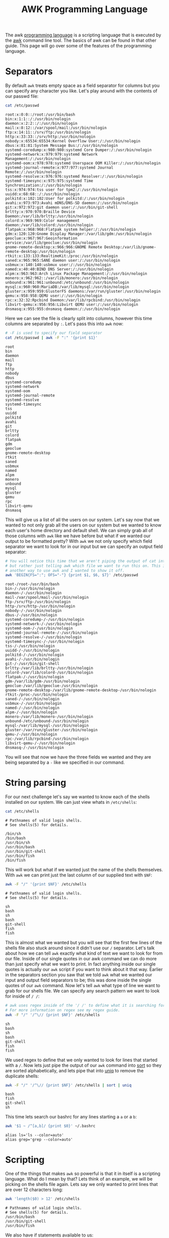:PROPERTIES:
:ID:       b425ccb1-19d1-4a83-816c-09bf5f4bdf07
:END:
#+title: AWK Programming Language
#+created: [2022-10-15 Sat 10:44]
#+last_modified: [2025-02-20 Thu 02:33]
#+filetags: ProgrammingLanguage Linux Tool AWK

The awk [[id:94903e09-f03d-4b20-b2eb-1da7618282ee][programming language]] is a scripting language that is executed by the [[id:4baa1bc5-814d-4dae-9272-11f19b3ffbff][awk]]
command line tool. The basics of awk can be found in that other guide. This page
will go over some of the features of the programming language.


* Separators
  By default ~awk~ treats empty space as a field separator for columns but you
  can specify any character you like. Let's play around with the contents of our
  passwd file:
  #+NAME: passwd
  #+begin_src sh :results output
    cat /etc/passwd
  #+end_src

  #+RESULTS: passwd
  #+begin_example
  root:x:0:0::/root:/usr/bin/bash
  bin:x:1:1::/:/usr/bin/nologin
  daemon:x:2:2::/:/usr/bin/nologin
  mail:x:8:12::/var/spool/mail:/usr/bin/nologin
  ftp:x:14:11::/srv/ftp:/usr/bin/nologin
  http:x:33:33::/srv/http:/usr/bin/nologin
  nobody:x:65534:65534:Kernel Overflow User:/:/usr/bin/nologin
  dbus:x:81:81:System Message Bus:/:/usr/bin/nologin
  systemd-coredump:x:980:980:systemd Core Dumper:/:/usr/bin/nologin
  systemd-network:x:979:979:systemd Network Management:/:/usr/bin/nologin
  systemd-oom:x:978:978:systemd Userspace OOM Killer:/:/usr/bin/nologin
  systemd-journal-remote:x:977:977:systemd Journal Remote:/:/usr/bin/nologin
  systemd-resolve:x:976:976:systemd Resolver:/:/usr/bin/nologin
  systemd-timesync:x:975:975:systemd Time Synchronization:/:/usr/bin/nologin
  tss:x:974:974:tss user for tpm2:/:/usr/bin/nologin
  uuidd:x:68:68::/:/usr/bin/nologin
  polkitd:x:102:102:User for polkitd:/:/usr/bin/nologin
  avahi:x:973:973:Avahi mDNS/DNS-SD daemon:/:/usr/bin/nologin
  git:x:972:972:git daemon user:/:/usr/bin/git-shell
  brltty:x:970:970:Braille Device Daemon:/var/lib/brltty:/usr/bin/nologin
  colord:x:969:969:Color management daemon:/var/lib/colord:/usr/bin/nologin
  flatpak:x:968:968:Flatpak system helper:/:/usr/bin/nologin
  gdm:x:120:120:Gnome Display Manager:/var/lib/gdm:/usr/bin/nologin
  geoclue:x:967:967:Geoinformation service:/var/lib/geoclue:/usr/bin/nologin
  gnome-remote-desktop:x:966:966:GNOME Remote Desktop:/var/lib/gnome-remote-desktop:/usr/bin/nologin
  rtkit:x:133:133:RealtimeKit:/proc:/usr/bin/nologin
  saned:x:965:965:SANE daemon user:/:/usr/bin/nologin
  usbmux:x:140:140:usbmux user:/:/usr/bin/nologin
  named:x:40:40:BIND DNS Server:/:/usr/bin/nologin
  alpm:x:963:963:Arch Linux Package Management:/:/usr/bin/nologin
  monero:x:962:962::/var/lib/monero:/usr/bin/nologin
  unbound:x:961:961:unbound:/etc/unbound:/usr/bin/nologin
  mysql:x:960:960:MariaDB:/var/lib/mysql:/usr/bin/nologin
  gluster:x:959:959:GlusterFS daemons:/var/run/gluster:/usr/bin/nologin
  qemu:x:958:958:QEMU user:/:/usr/bin/nologin
  rpc:x:32:32:Rpcbind Daemon:/var/lib/rpcbind:/usr/bin/nologin
  libvirt-qemu:x:956:956:Libvirt QEMU user:/:/usr/bin/nologin
  dnsmasq:x:955:955:dnsmasq daemon:/:/usr/bin/nologin
  #+end_example

  Here we can see the file is clearly split into columns, however this time
  columns are separated by =:=. Let's pass this into ~awk~ now:
  #+NAME: passwd2
  #+begin_src sh :results output
    # -F is used to specify our field separator
    cat /etc/passwd | awk -F ":" '{print $1}'
  #+end_src

  #+RESULTS: passwd2
  #+begin_example
  root
  bin
  daemon
  mail
  ftp
  http
  nobody
  dbus
  systemd-coredump
  systemd-network
  systemd-oom
  systemd-journal-remote
  systemd-resolve
  systemd-timesync
  tss
  uuidd
  polkitd
  avahi
  git
  brltty
  colord
  flatpak
  gdm
  geoclue
  gnome-remote-desktop
  rtkit
  saned
  usbmux
  named
  alpm
  monero
  unbound
  mysql
  gluster
  qemu
  rpc
  libvirt-qemu
  dnsmasq
  #+end_example

  This will give us a list of all the users on our system. Let's say now that we
  wanted to not only grab all the users on our system but we wanted to know each
  user's home directory and default shell. We can simply grab all of those
  columns with ~awk~ like we have before but what if we wanted our output to be
  formatted pretty? With ~awk~ we not only specify which field separator we want
  to look for in our input but we can specify an output field separator:
  #+NAME: passwd3
  #+begin_src sh :results output
    # You will notice this time that we aren't piping the output of cat into awk
    # but rather just telling awk which file we want to run this on. This is just
    # another way to use awk and I wanted to show it off.
    awk 'BEGIN{FS=":"; OFS="-"} {print $1, $6, $7}' /etc/passwd
  #+end_src

  #+RESULTS: passwd3
  #+begin_example
  root-/root-/usr/bin/bash
  bin-/-/usr/bin/nologin
  daemon-/-/usr/bin/nologin
  mail-/var/spool/mail-/usr/bin/nologin
  ftp-/srv/ftp-/usr/bin/nologin
  http-/srv/http-/usr/bin/nologin
  nobody-/-/usr/bin/nologin
  dbus-/-/usr/bin/nologin
  systemd-coredump-/-/usr/bin/nologin
  systemd-network-/-/usr/bin/nologin
  systemd-oom-/-/usr/bin/nologin
  systemd-journal-remote-/-/usr/bin/nologin
  systemd-resolve-/-/usr/bin/nologin
  systemd-timesync-/-/usr/bin/nologin
  tss-/-/usr/bin/nologin
  uuidd-/-/usr/bin/nologin
  polkitd-/-/usr/bin/nologin
  avahi-/-/usr/bin/nologin
  git-/-/usr/bin/git-shell
  brltty-/var/lib/brltty-/usr/bin/nologin
  colord-/var/lib/colord-/usr/bin/nologin
  flatpak-/-/usr/bin/nologin
  gdm-/var/lib/gdm-/usr/bin/nologin
  geoclue-/var/lib/geoclue-/usr/bin/nologin
  gnome-remote-desktop-/var/lib/gnome-remote-desktop-/usr/bin/nologin
  rtkit-/proc-/usr/bin/nologin
  saned-/-/usr/bin/nologin
  usbmux-/-/usr/bin/nologin
  named-/-/usr/bin/nologin
  alpm-/-/usr/bin/nologin
  monero-/var/lib/monero-/usr/bin/nologin
  unbound-/etc/unbound-/usr/bin/nologin
  mysql-/var/lib/mysql-/usr/bin/nologin
  gluster-/var/run/gluster-/usr/bin/nologin
  qemu-/-/usr/bin/nologin
  rpc-/var/lib/rpcbind-/usr/bin/nologin
  libvirt-qemu-/-/usr/bin/nologin
  dnsmasq-/-/usr/bin/nologin
  #+end_example

  You will see that now we have the three fields we wanted and they are being
  separated by a =-= like we specified in our command.

* String parsing
  For our next challenge let's say we wanted to know each of the shells installed
  on our system. We can just view whats in ~/etc/shells~:
  #+NAME: shells
  #+begin_src sh :results output
    cat /etc/shells
  #+end_src

  #+RESULTS: shells
  #+begin_example
  # Pathnames of valid login shells.
  # See shells(5) for details.

  /bin/sh
  /bin/bash
  /usr/bin/sh
  /usr/bin/bash
  /usr/bin/git-shell
  /usr/bin/fish
  /bin/fish
  #+end_example

  This will work but what if we wanted just the name of the shells themselves.
  With ~awk~ we can print just the last column of our supplied text with ~$NF~:
  #+NAME: shells2
  #+begin_src sh :results output
    awk -F "/" '{print $NF}' /etc/shells
  #+end_src

  #+RESULTS: shells2
  #+begin_example
  # Pathnames of valid login shells.
  # See shells(5) for details.

  sh
  bash
  sh
  bash
  git-shell
  fish
  fish
  #+end_example

  This is almost what we wanted but you will see that the first few lines of the
  shells file also stuck around since it didn't use our ~/~ separator. Let's
  talk about how we can tell ~awk~ exactly what kind of text we want to look for
  from our file. Inside of our single quotes in our awk command we can do more
  than just specify what we want to print. In fact anything inside our single
  quotes is actually our ~awk~ script if you want to think about it that
  way. Earlier in the separators section you saw that we told ~awk~ what we
  wanted our input and output field separators to be; this was done inside the
  single quotes of our ~awk~ command. Now let's tell ~awk~ what type of line we
  want to grab for our shells file. We can specify any search pattern we want to
  look for inside of ~/ /~:
  #+NAME: shells3
  #+begin_src sh :results output
    # awk uses regex inside of the '/ /' to define what it is searching for.
    # For more information on regex see my regex guide.
    awk -F "/" '/^\// {print $NF}' /etc/shells
  #+end_src

  #+RESULTS: shells3
  #+begin_example
  sh
  bash
  sh
  bash
  git-shell
  fish
  fish
  #+end_example

  We used regex to define that we only wanted to look for lines that started
  with a ~/~. Now lets just pipe the output of our ~awk~ command into [[id:9b51a3e1-57e2-44f7-82ce-fc4df3c97c9c][sort]] so they are sorted
  alphabetically, and lets pipe that into [[id:2b3be31b-f903-41e2-87ca-1a258bdc3be6][uniq]] to remove the duplicate shells:
  #+NAME: shells4
  #+begin_src sh :results output
    awk -F "/" '/^\// {print $NF}' /etc/shells | sort | uniq
  #+end_src

  #+RESULTS: shells4
  : bash
  : fish
  : git-shell
  : sh

  This time lets search our bashrc for any lines starting a =a= or a =b=:
  #+NAME: bashrc
  #+begin_src sh :results output
    awk '$1 ~ /^[a,b]/ {print $0}' ~/.bashrc
  #+end_src

  #+RESULTS: bashrc
  : alias ls='ls --color=auto'
  : alias grep='grep --color=auto'

* Scripting
  One of the things that makes ~awk~ so powerful is that it in itself is a
  scripting language. What do I mean by that? Lets think of an example, we will
  be picking on the shells file again. Lets say we only wanted to print lines
  that are over 12 characters long:
  #+NAME: script_length
  #+begin_src sh :results output
    awk 'length($0) > 12' /etc/shells
  #+end_src

  #+RESULTS: script_length
  : # Pathnames of valid login shells.
  : # See shells(5) for details.
  : /usr/bin/bash
  : /usr/bin/git-shell
  : /usr/bin/fish

  We also have if statements available to us:
  #+NAME: script_if
  #+begin_src sh :results output
    # ps -ef prints all of the resources running on our machine
    ps -ef | awk '{ if($NF == "/usr/bin/fish") print $0 }'
  #+end_src

  #+RESULTS: script_if
  : epost       4820    4730  0 Feb14 pts/0    00:00:02 /usr/bin/fish

  We used a simple if statement to see if the last column (~$NF~) was equal to
  ~/bin/fish~ and if so we printed the whole line (~$0~).

  We also have for loops available to us:
  #+NAME: script_loop
  #+begin_src sh :results output
    awk 'BEGIN{for(i=1; i<=10; i++) print "The square of", i, "is", i*i;}'
  #+end_src

  #+RESULTS: script_loop
  #+begin_example
  The square of 1 is 1
  The square of 2 is 4
  The square of 3 is 9
  The square of 4 is 16
  The square of 5 is 25
  The square of 6 is 36
  The square of 7 is 49
  The square of 8 is 64
  The square of 9 is 81
  The square of 10 is 100
  #+end_example

  Our for loop is layed out just like it is in any other language; We specify
  our incrementing variable and initialize it, we set our stopping point, and we
  set our incrementing amount. You may have also noticed that we can do
  arithmetic in our ~awk~ script which is another powerful aspect of ~awk~
  scripting.

* Line numbers
  A feature of ~awk~ worth noting is the line number specifier. Say we had a big
  block of output from a command and we only wanted to see a specific line
  number of the output, or even a specific range of line numbers. Lets try this
  on the ~df~ command:
  #+NAME: linenumber
  #+begin_src sh :results output
    df | awk 'NR==7, NR==11 {print NR, $0}'
  #+end_src

  #+RESULTS: linenumber
  : 7 tmpfs                1024         0       1024   0% /run/credentials/systemd-journald.service
  : 8 tmpfs            32465572     49004   32416568   1% /tmp
  : 9 /dev/nvme0n1p2 1952463960 918893540 1033148156  48% /.snapshots
  : 10 /dev/nvme0n1p2 1952463960 918893540 1033148156  48% /var/cache/pacman/pkg
  : 11 /dev/nvme0n1p2 1952463960 918893540 1033148156  48% /var/log

  ~NR~ is what we use in ~awk~ to signify line number. Above you can see we were
  able to grab lines 7-11 using ~NR~ and print both the line number and the line
  itself. Of course if we didn't want to print the line number we could just
  drop ~NR~ from our print statement:
  #+NAME: linenumber2
  #+begin_src sh :results output
    df | awk 'NR==7, NR==11 {print $0}'
  #+end_src

  #+RESULTS: linenumber2
  : tmpfs                1024         0       1024   0% /run/credentials/systemd-journald.service
  : tmpfs            32465572     49016   32416556   1% /tmp
  : /dev/nvme0n1p2 1952463960 918893572 1033148124  48% /.snapshots
  : /dev/nvme0n1p2 1952463960 918893572 1033148124  48% /var/cache/pacman/pkg
  : /dev/nvme0n1p2 1952463960 918893572 1033148124  48% /var/log

  We can also use ~NR~ to get a line count of a file, lets pick on =/etc/shells=
  again:
  #+NAME: LineCount
  #+begin_src sh :results output :exports both
    awk 'END {print NR}' /etc/shells
  #+end_src

  #+RESULTS: LineCount
  : 13

  We can also use the line number feature of ~awk~ to replace the linux tool
  [[id:ac5f3621-bfb3-45d5-a1c7-a061f534e4f7][head]]:
  #+NAME: Head
  #+begin_src sh :results output :exports both
    awk 'NR < 6' /etc/shells
  #+end_src

  #+RESULTS: Head
  : # Pathnames of valid login shells.
  : # See shells(5) for details.
  : 
  : /bin/sh
  : /bin/bash

  We can see that we grabbed the first 6 lines of our shells file.
